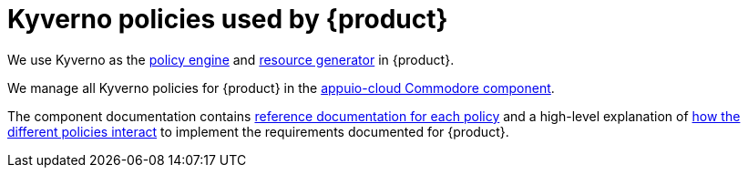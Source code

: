 = Kyverno policies used by {product}

We use Kyverno as the xref:appuio-cloud:ROOT:explanation/decisions/kyverno-policy.adoc[policy engine] and xref:appuio-cloud:ROOT:explanation/decisions/kyverno-generator.adoc[resource generator] in {product}.

We manage all Kyverno policies for {product} in the https://hub.syn.tools/appuio-cloud/index.html[appuio-cloud Commodore component^].

The component documentation contains https://hub.syn.tools/appuio-cloud/references/policies/index.html[reference documentation for each policy^] and a high-level explanation of https://hub.syn.tools/appuio-cloud/explanations/policies.html[how the different policies interact^] to implement the requirements documented for {product}.
